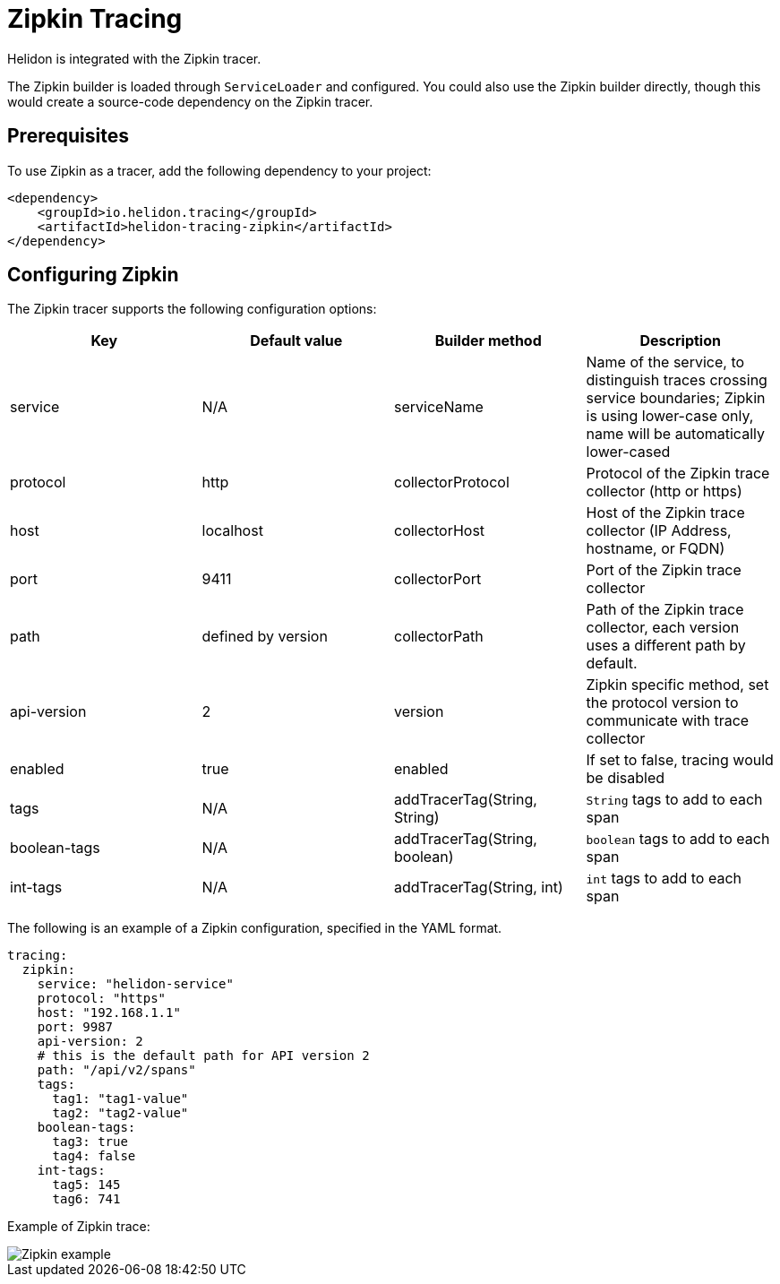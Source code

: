 ///////////////////////////////////////////////////////////////////////////////

    Copyright (c) 2019 Oracle and/or its affiliates. All rights reserved.

    Licensed under the Apache License, Version 2.0 (the "License");
    you may not use this file except in compliance with the License.
    You may obtain a copy of the License at

        http://www.apache.org/licenses/LICENSE-2.0

    Unless required by applicable law or agreed to in writing, software
    distributed under the License is distributed on an "AS IS" BASIS,
    WITHOUT WARRANTIES OR CONDITIONS OF ANY KIND, either express or implied.
    See the License for the specific language governing permissions and
    limitations under the License.

///////////////////////////////////////////////////////////////////////////////

= Zipkin Tracing
:description: Helidon Tracing Support
:keywords: helidon, tracing

Helidon is integrated with the Zipkin tracer.

The Zipkin builder is loaded through `ServiceLoader` and configured. You could
also use the Zipkin builder directly, though this would create a source-code dependency
on the Zipkin tracer.


== Prerequisites
To use Zipkin as a tracer,
    add the following dependency to your project:

[source,xml,subs="verbatim,attributes"]
----
<dependency>
    <groupId>io.helidon.tracing</groupId>
    <artifactId>helidon-tracing-zipkin</artifactId>
</dependency>
----

== Configuring Zipkin

The Zipkin tracer supports the following configuration options:

|===
|Key            |Default value      |Builder method     |Description

|service        |N/A                |serviceName        |Name of the service, to distinguish traces crossing service boundaries;
                                                            Zipkin is using lower-case only, name will be automatically lower-cased
|protocol       |http               |collectorProtocol  |Protocol of the Zipkin trace collector (http or https)
|host           |localhost          |collectorHost      |Host of the Zipkin trace collector (IP Address, hostname, or FQDN)
|port           |9411               |collectorPort      |Port of the Zipkin trace collector
|path           |defined by version |collectorPath      |Path of the Zipkin trace collector, each version uses a different path
                                                            by default.
|api-version    |2                  |version            |Zipkin specific method, set the protocol version to communicate with
                                                            trace collector
|enabled        |true               |enabled            |If set to false, tracing would be disabled
|tags           |N/A                |addTracerTag(String, String) |`String` tags to add to each span
|boolean-tags   |N/A                |addTracerTag(String, boolean)|`boolean` tags to add to each span
|int-tags       |N/A                |addTracerTag(String, int)    |`int` tags to add to each span
|===

The following is an example of a Zipkin configuration, specified in the YAML format.
[source,yaml]
----
tracing:
  zipkin:
    service: "helidon-service"
    protocol: "https"
    host: "192.168.1.1"
    port: 9987
    api-version: 2
    # this is the default path for API version 2
    path: "/api/v2/spans"
    tags:
      tag1: "tag1-value"
      tag2: "tag2-value"
    boolean-tags:
      tag3: true
      tag4: false
    int-tags:
      tag5: 145
      tag6: 741
----

Example of Zipkin trace:

image::webserver/zipkin.png[Zipkin example, align="center"]
